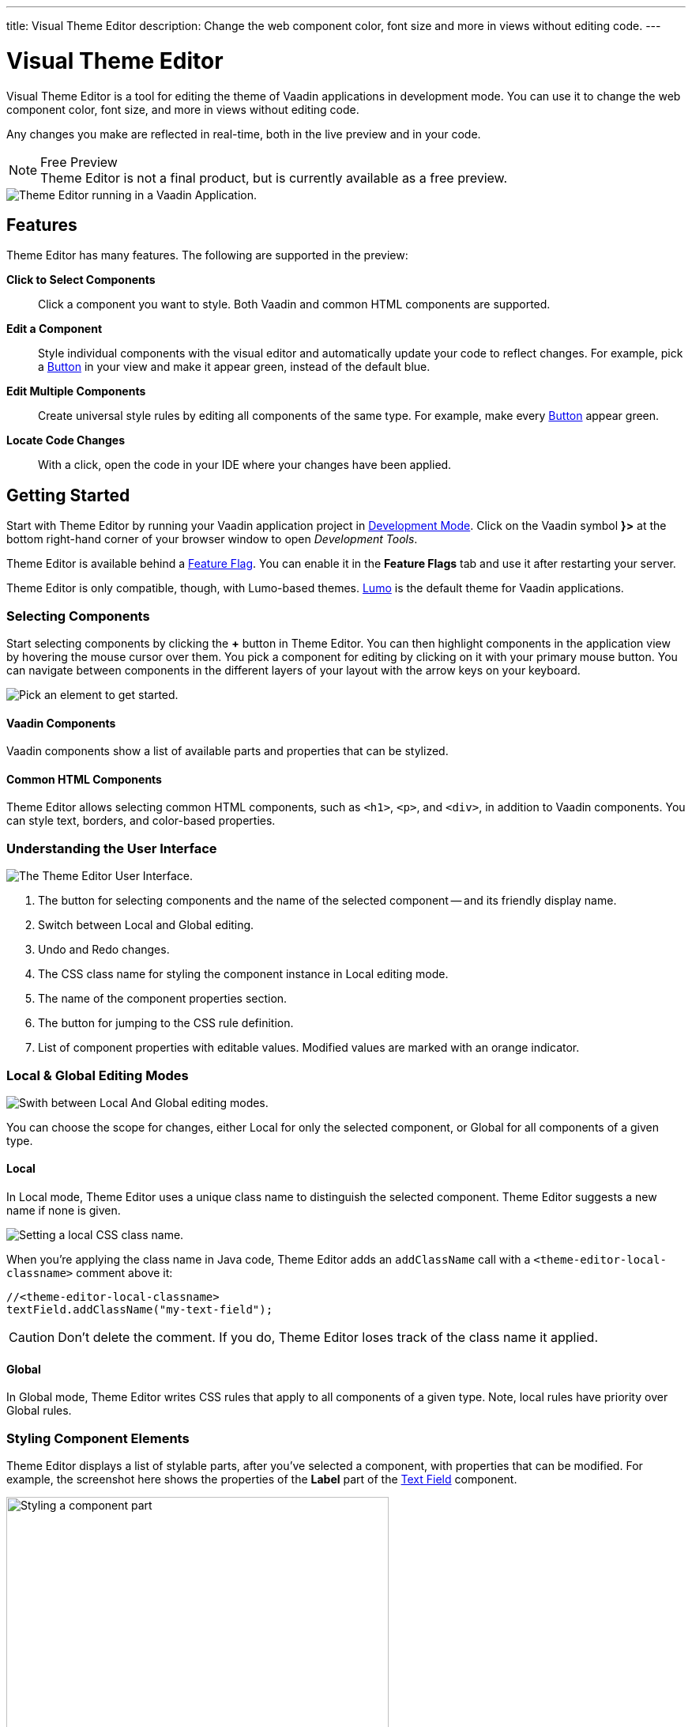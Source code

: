 ---
title: Visual Theme Editor
description: Change the web component color, font size and more in views without editing code.
---


= [since:com.vaadin:vaadin@V24.1]#Visual Theme Editor#

//:commercial-feature: Theme Editor
//include::{articles}/flow/_commercial-banner.adoc[opts=optional]

Visual Theme Editor is a tool for editing the theme of Vaadin applications in development mode. You can use it to change the web component color, font size, and more in views without editing code.

Any changes you make are reflected in real-time, both in the live preview and in your code.

[NOTE]
.Free Preview
Theme Editor is not a final product, but is currently available as a free preview.

image::images/theme-editor.png[Theme Editor running in a Vaadin Application.]


== Features

Theme Editor has many features. The following are supported in the preview:

*Click to Select Components*::
Click a component you want to style. Both Vaadin and common HTML components are supported.

*Edit a Component*::
Style individual components with the visual editor and automatically update your code to reflect changes. For example, pick a <<{articles}/components/button#,Button>> in your view and make it appear green, instead of the default blue.

*Edit Multiple Components*::
Create universal style rules by editing all components of the same type. For example, make every <<{articles}/components/button#,Button>> appear green.

*Locate Code Changes*::
With a click, open the code in your IDE where your changes have been applied.


== Getting Started

Start with Theme Editor by running your Vaadin application project in <<{articles}/flow/configuration/development-mode#,Development Mode>>. Click on the Vaadin symbol *}>* at the bottom right-hand corner of your browser window to open _Development Tools_.

Theme Editor is available behind a <<{articles}/flow/configuration/feature-flags#,Feature Flag>>. You can enable it in the [guilabel]*Feature Flags* tab and use it after restarting your server.

Theme Editor is only compatible, though, with Lumo-based themes. <<{articles}/flow/styling/lumo#,Lumo>> is the default theme for Vaadin applications.


=== Selecting Components

Start selecting components by clicking the [guibutton]*+* button in Theme Editor. You can then highlight components in the application view by hovering the mouse cursor over them. You pick a component for editing by clicking on it with your primary mouse button. You can navigate between components in the different layers of your layout with the arrow keys on your keyboard.

image::images/pick-component-2.png[Pick an element to get started.]


==== Vaadin Components

Vaadin components show a list of available parts and properties that can be stylized.


==== Common HTML Components

Theme Editor allows selecting common HTML components, such as `<h1>`, `<p>`, and `<div>`, in addition to Vaadin components. You can style text, borders, and color-based properties.


=== Understanding the User Interface

image::images/theme-editor-ui.png[The Theme Editor User Interface.]

1. The button for selecting components and the name of the selected component -- and its friendly display name.
2. Switch between Local and Global editing.
3. Undo and Redo changes.
4. The CSS class name for styling the component instance in Local editing mode.
5. The name of the component properties section.
6. The button for jumping to the CSS rule definition.
7. List of component properties with editable values. Modified values are marked with an orange indicator.


=== Local & Global Editing Modes

image::images/local-global.png[Swith between Local And Global editing modes.]

You can choose the scope for changes, either Local for only the selected component, or Global for all components of a given type.


==== Local

In Local mode, Theme Editor uses a unique class name to distinguish the selected component. Theme Editor suggests a new name if none is given.

image::images/local-classname.png[Setting a local CSS class name.]

When you're applying the class name in Java code, Theme Editor adds an `addClassName` call with a `<theme-editor-local-classname>` comment above it:

[source,java]
----
//<theme-editor-local-classname>
textField.addClassName("my-text-field");
----

[CAUTION]
Don't delete the comment. If you do, Theme Editor loses track of the class name it applied.


==== Global

In Global mode, Theme Editor writes CSS rules that apply to all components of a given type. Note, local rules have priority over Global rules.


=== Styling Component Elements

Theme Editor displays a list of stylable parts, after you've selected a component, with properties that can be modified. For example, the screenshot here shows the properties of the [guilabel]*Label* part of the <<{articles}/components/text-field#,Text Field>> component.

image::images/single-element.png[Styling a component part,75%]


==== Using Color Picker

You can use the built-in color picker to choose a custom color. Theme Editor also suggests some pre-defined colors that are related to the given property.

image::images/color-picker.png[Using the color picker, 50%]

1. Color selection.
2. Opacity slider.
3. Suggested colors.


=== Slider

You can change common property values, such as font size and spacing, by using the slider.

image::images/slider-1.png[Slider]

You can also set custom values. When you set a custom value, the indicator on the slide turns dark and moves to the beginning.

image::images/slider-2.png[Slider with custom value]


== Code Generation

Theme Editor saves CSS rules in a [filename]`theme-editor.css` file within your application theme directory.

.Changing Values Manually
[NOTE]
You can manually change values in the [filename]`theme-editor.css` file. Theme Editor processes the changes and formats the application accordingly.


== Limitations

The preview comes with some limitations of which you should be aware:

- You have to use the Lumo theme.
- You can't change global Lumo theme variables.
- Styling component states -- like hover, required, and invalid -- are not supported.
- Adding or styling theme variants (e.g., primary buttons) is not supported.
- Not all Vaadin components are supported.
- While working with Theme Editor, automatic application restarts during hot deployment (i.e., JRebel, Spring DevTools, HotSwap Agent) are disabled.

Please use the https://github.com/vaadin/flow[Flow repository] for reporting bugs, asking questions, and proposing enhancement ideas.

[discussion-id]`AC548300-ED41-4A1B-AD9D-80FD719CEA70`

++++
<style>
[class^=PageHeader-module--descriptionContainer] {display: none;}
</style>
++++